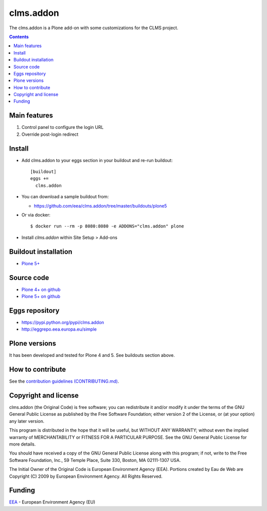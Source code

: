 ==========================
clms.addon
==========================
.. image:: https://ci.eionet.europa.eu/buildStatus/icon?job=eea/clms.addon/develop
  :target: https://ci.eionet.europa.eu/job/eea/job/clms.addon/job/develop/display/redirect
  :alt: Develop
.. image:: https://ci.eionet.europa.eu/buildStatus/icon?job=eea/clms.addon/master
  :target: https://ci.eionet.europa.eu/job/eea/job/clms.addon/job/master/display/redirect
  :alt: Master

The clms.addon is a Plone add-on with some customizations for the CLMS project. 

.. contents::


Main features
=============

1. Control panel to configure the login URL
2. Override post-login redirect
 
Install
=======

* Add clms.addon to your eggs section in your buildout and
  re-run buildout::

    [buildout]
    eggs +=
      clms.addon

* You can download a sample buildout from:

  - https://github.com/eea/clms.addon/tree/master/buildouts/plone5

* Or via docker::

    $ docker run --rm -p 8080:8080 -e ADDONS="clms.addon" plone

* Install *clms.addon* within Site Setup > Add-ons


Buildout installation
=====================

- `Plone 5+ <https://github.com/eea/clms.addon/tree/master/buildouts/plone5>`_


Source code
===========

- `Plone 4+ on github <https://github.com/eea/clms.addon>`_
- `Plone 5+ on github <https://github.com/eea/clms.addon>`_


Eggs repository
===============

- https://pypi.python.org/pypi/clms.addon
- http://eggrepo.eea.europa.eu/simple


Plone versions
==============
It has been developed and tested for Plone 4 and 5. See buildouts section above.


How to contribute
=================
See the `contribution guidelines (CONTRIBUTING.md) <https://github.com/eea/clms.addon/blob/master/CONTRIBUTING.md>`_.

Copyright and license
=====================

clms.addon (the Original Code) is free software; you can
redistribute it and/or modify it under the terms of the
GNU General Public License as published by the Free Software Foundation;
either version 2 of the License, or (at your option) any later version.

This program is distributed in the hope that it will be useful, but
WITHOUT ANY WARRANTY; without even the implied warranty of MERCHANTABILITY
or FITNESS FOR A PARTICULAR PURPOSE. See the GNU General Public License
for more details.

You should have received a copy of the GNU General Public License along
with this program; if not, write to the Free Software Foundation, Inc., 59
Temple Place, Suite 330, Boston, MA 02111-1307 USA.

The Initial Owner of the Original Code is European Environment Agency (EEA).
Portions created by Eau de Web are Copyright (C) 2009 by
European Environment Agency. All Rights Reserved.


Funding
=======

EEA_ - European Environment Agency (EU)

.. _EEA: https://www.eea.europa.eu/
.. _`EEA Web Systems Training`: http://www.youtube.com/user/eeacms/videos?view=1
